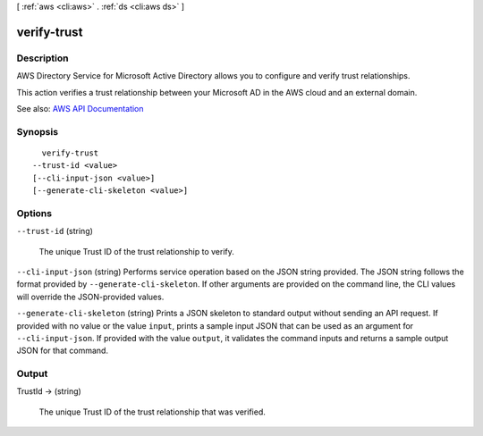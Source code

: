 [ :ref:`aws <cli:aws>` . :ref:`ds <cli:aws ds>` ]

.. _cli:aws ds verify-trust:


************
verify-trust
************



===========
Description
===========



AWS Directory Service for Microsoft Active Directory allows you to configure and verify trust relationships.

 

This action verifies a trust relationship between your Microsoft AD in the AWS cloud and an external domain.



See also: `AWS API Documentation <https://docs.aws.amazon.com/goto/WebAPI/ds-2015-04-16/VerifyTrust>`_


========
Synopsis
========

::

    verify-trust
  --trust-id <value>
  [--cli-input-json <value>]
  [--generate-cli-skeleton <value>]




=======
Options
=======

``--trust-id`` (string)


  The unique Trust ID of the trust relationship to verify.

  

``--cli-input-json`` (string)
Performs service operation based on the JSON string provided. The JSON string follows the format provided by ``--generate-cli-skeleton``. If other arguments are provided on the command line, the CLI values will override the JSON-provided values.

``--generate-cli-skeleton`` (string)
Prints a JSON skeleton to standard output without sending an API request. If provided with no value or the value ``input``, prints a sample input JSON that can be used as an argument for ``--cli-input-json``. If provided with the value ``output``, it validates the command inputs and returns a sample output JSON for that command.



======
Output
======

TrustId -> (string)

  

  The unique Trust ID of the trust relationship that was verified.

  

  

